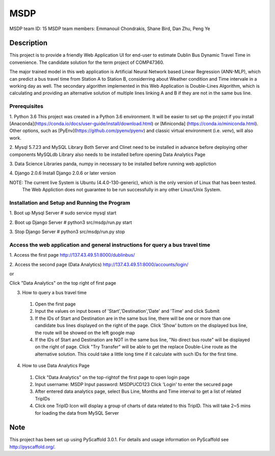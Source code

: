====
MSDP
====

MSDP team ID: 15
MSDP team members: Emmanouil Chondrakis, Shane Bird, Dan Zhu, Peng Ye

Description
===========

This project is to provide a friendly Web Application UI for end-user to estimate Dublin Bus Dynamic Travel
Time in convenience. The candidate solution for the term project of COMP47360.

The major trained model in this web application is Artificial Neural Network based Linear Regression (ANN-MLP),
which can predict a bus travel time from Station A to Station B, considerring about Weather condition and Time
intervale in a working day as well.
The secondary algorithm implemented in this Web Application is Double-Lines Algorithm, which is calculating and
providing an alternative solution of multiple lines linking A and B if they are not in the same bus line.

Prerequisites
----------------------

1. Python 3.6
This project was created in a Python 3.6 environment. It will be easier to set up the project if
you install [Anaconda](https://conda.io/docs/user-guide/install/download.html) or [Miniconda]
(https://conda.io/miniconda.html). Other options, such as [PyEnv](https://github.com/pyenv/pyenv)
and classic virtual environment (i.e. `venv`), will also work.

2. Mysql 5.7.23 and MySQL Library
Both Server and Clinet need to be installed in advance before deploying other components
MySQLdb Library also needs to be installed before opening Data Analytics Page

3. Data Science Libraries
panda, numpy in necessary to be installed before running web appliction

4. Django 2.0.6
Install Django 2.0.6 or later version

NOTE: The current live System is Ubuntu (4.4.0-130-generic), which is the only version of Linux that has been tested.
      The Web Appliction does not guarantee to be run successfully in any other Linux/Unix System.

Installation and Setup and Running the Program
----------------------
1. Boot up Mysql Server
# sudo service mysql start

2. Boot up Django Server
# python3 src/msdp/run.py start

3. Stop Django Server
# python3 src/msdp/run.py stop

Access the web application and general instructions for query a bus travel time 
----------------------
1. Access the first page
http://137.43.49.51:8000/dublinbus/

2. Access the second page (Data Analytics)
http://137.43.49.51:8000/accounts/login/

or

Click "Data Analytics" on the top right of first page

3. How to query a bus travel time
  1) Open the first page
  2) Input the values on input boxes of 'Start','Destination','Date' and 'Time' and click Submit
  3) If the IDs of Start and Destination are in the same bus line, there will be one or more than one candidate bus
     lines displayed on the right of the page. Click 'Show' buttom on the displayed bus line, the route will be showed
     on the left google map
  4) If the IDs of Start and Destination are NOT in the same bus line, "No direct bus route" will be displayed on the
     right of page. Click "Try Transfer" will be able to get the replace Double-Line route as the alternative solution.
     This could take a little long time if it calculate with such IDs for the first time.

4. How to use Data Analytics Page
  1) Click "Data Analytics" on the top-rightof the first page to open login page
  2) Input username: MSDP
     Input password: MSDPUCD123
     Click 'Login' to enter the secured page
  3) After entered data analytics page, select Bus Line, Months and Time interval to get a list of related TripIDs
  4) Click one TripID Icon will display a group of charts of data related to this TripID. This will take 2~5 mins
     for loading the data from MySQL Server


Note
====

This project has been set up using PyScaffold 3.0.1. For details and usage
information on PyScaffold see http://pyscaffold.org/.
